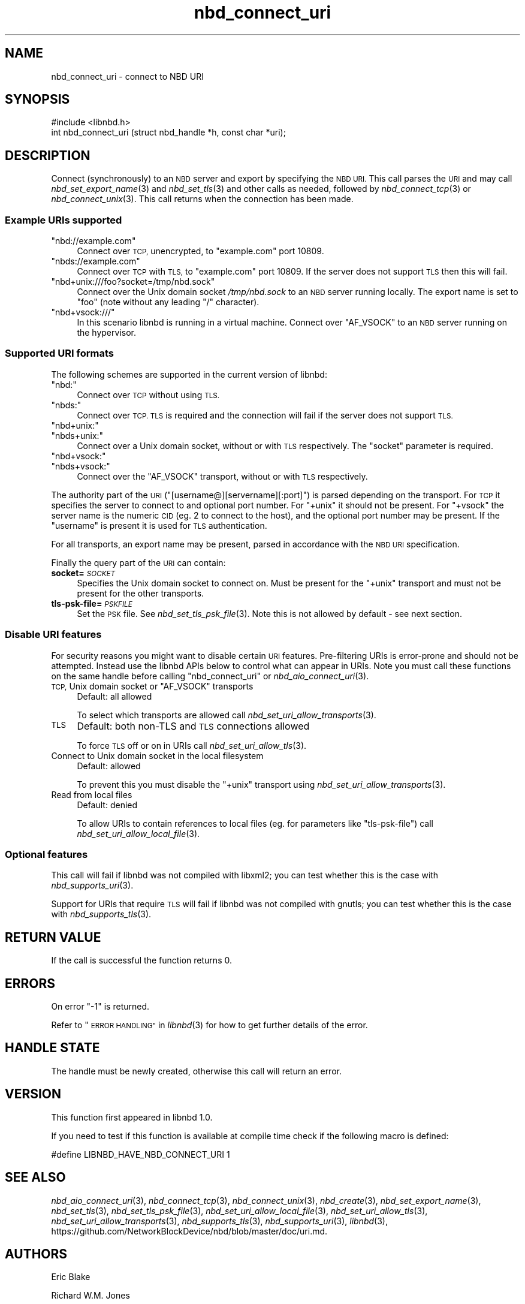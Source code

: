 .\" Automatically generated by Podwrapper::Man 1.3.7 (Pod::Simple 3.35)
.\"
.\" Standard preamble:
.\" ========================================================================
.de Sp \" Vertical space (when we can't use .PP)
.if t .sp .5v
.if n .sp
..
.de Vb \" Begin verbatim text
.ft CW
.nf
.ne \\$1
..
.de Ve \" End verbatim text
.ft R
.fi
..
.\" Set up some character translations and predefined strings.  \*(-- will
.\" give an unbreakable dash, \*(PI will give pi, \*(L" will give a left
.\" double quote, and \*(R" will give a right double quote.  \*(C+ will
.\" give a nicer C++.  Capital omega is used to do unbreakable dashes and
.\" therefore won't be available.  \*(C` and \*(C' expand to `' in nroff,
.\" nothing in troff, for use with C<>.
.tr \(*W-
.ds C+ C\v'-.1v'\h'-1p'\s-2+\h'-1p'+\s0\v'.1v'\h'-1p'
.ie n \{\
.    ds -- \(*W-
.    ds PI pi
.    if (\n(.H=4u)&(1m=24u) .ds -- \(*W\h'-12u'\(*W\h'-12u'-\" diablo 10 pitch
.    if (\n(.H=4u)&(1m=20u) .ds -- \(*W\h'-12u'\(*W\h'-8u'-\"  diablo 12 pitch
.    ds L" ""
.    ds R" ""
.    ds C` ""
.    ds C' ""
'br\}
.el\{\
.    ds -- \|\(em\|
.    ds PI \(*p
.    ds L" ``
.    ds R" ''
.    ds C`
.    ds C'
'br\}
.\"
.\" Escape single quotes in literal strings from groff's Unicode transform.
.ie \n(.g .ds Aq \(aq
.el       .ds Aq '
.\"
.\" If the F register is >0, we'll generate index entries on stderr for
.\" titles (.TH), headers (.SH), subsections (.SS), items (.Ip), and index
.\" entries marked with X<> in POD.  Of course, you'll have to process the
.\" output yourself in some meaningful fashion.
.\"
.\" Avoid warning from groff about undefined register 'F'.
.de IX
..
.if !\nF .nr F 0
.if \nF>0 \{\
.    de IX
.    tm Index:\\$1\t\\n%\t"\\$2"
..
.    if !\nF==2 \{\
.        nr % 0
.        nr F 2
.    \}
.\}
.\" ========================================================================
.\"
.IX Title "nbd_connect_uri 3"
.TH nbd_connect_uri 3 "2020-06-10" "libnbd-1.3.7" "LIBNBD"
.\" For nroff, turn off justification.  Always turn off hyphenation; it makes
.\" way too many mistakes in technical documents.
.if n .ad l
.nh
.SH "NAME"
nbd_connect_uri \- connect to NBD URI
.SH "SYNOPSIS"
.IX Header "SYNOPSIS"
.Vb 1
\& #include <libnbd.h>
\&
\& int nbd_connect_uri (struct nbd_handle *h, const char *uri);
.Ve
.SH "DESCRIPTION"
.IX Header "DESCRIPTION"
Connect (synchronously) to an \s-1NBD\s0 server and export by specifying
the \s-1NBD URI.\s0  This call parses the \s-1URI\s0 and may call
\&\fInbd_set_export_name\fR\|(3) and \fInbd_set_tls\fR\|(3) and other
calls as needed, followed by
\&\fInbd_connect_tcp\fR\|(3) or \fInbd_connect_unix\fR\|(3).
This call returns when the connection has been made.
.SS "Example URIs supported"
.IX Subsection "Example URIs supported"
.ie n .IP """nbd://example.com""" 4
.el .IP "\f(CWnbd://example.com\fR" 4
.IX Item "nbd://example.com"
Connect over \s-1TCP,\s0 unencrypted, to \f(CW\*(C`example.com\*(C'\fR port 10809.
.ie n .IP """nbds://example.com""" 4
.el .IP "\f(CWnbds://example.com\fR" 4
.IX Item "nbds://example.com"
Connect over \s-1TCP\s0 with \s-1TLS,\s0 to \f(CW\*(C`example.com\*(C'\fR port 10809.  If
the server does not support \s-1TLS\s0 then this will fail.
.ie n .IP """nbd+unix:///foo?socket=/tmp/nbd.sock""" 4
.el .IP "\f(CWnbd+unix:///foo?socket=/tmp/nbd.sock\fR" 4
.IX Item "nbd+unix:///foo?socket=/tmp/nbd.sock"
Connect over the Unix domain socket \fI/tmp/nbd.sock\fR to
an \s-1NBD\s0 server running locally.  The export name is set to \f(CW\*(C`foo\*(C'\fR
(note without any leading \f(CW\*(C`/\*(C'\fR character).
.ie n .IP """nbd+vsock:///""" 4
.el .IP "\f(CWnbd+vsock:///\fR" 4
.IX Item "nbd+vsock:///"
In this scenario libnbd is running in a virtual machine.  Connect
over \f(CW\*(C`AF_VSOCK\*(C'\fR to an \s-1NBD\s0 server running on the hypervisor.
.SS "Supported \s-1URI\s0 formats"
.IX Subsection "Supported URI formats"
The following schemes are supported in the current version
of libnbd:
.ie n .IP """nbd:""" 4
.el .IP "\f(CWnbd:\fR" 4
.IX Item "nbd:"
Connect over \s-1TCP\s0 without using \s-1TLS.\s0
.ie n .IP """nbds:""" 4
.el .IP "\f(CWnbds:\fR" 4
.IX Item "nbds:"
Connect over \s-1TCP.\s0  \s-1TLS\s0 is required and the connection
will fail if the server does not support \s-1TLS.\s0
.ie n .IP """nbd+unix:""" 4
.el .IP "\f(CWnbd+unix:\fR" 4
.IX Item "nbd+unix:"
.PD 0
.ie n .IP """nbds+unix:""" 4
.el .IP "\f(CWnbds+unix:\fR" 4
.IX Item "nbds+unix:"
.PD
Connect over a Unix domain socket, without or with \s-1TLS\s0
respectively.  The \f(CW\*(C`socket\*(C'\fR parameter is required.
.ie n .IP """nbd+vsock:""" 4
.el .IP "\f(CWnbd+vsock:\fR" 4
.IX Item "nbd+vsock:"
.PD 0
.ie n .IP """nbds+vsock:""" 4
.el .IP "\f(CWnbds+vsock:\fR" 4
.IX Item "nbds+vsock:"
.PD
Connect over the \f(CW\*(C`AF_VSOCK\*(C'\fR transport, without or with
\&\s-1TLS\s0 respectively.
.PP
The authority part of the \s-1URI\s0 (\f(CW\*(C`[username@][servername][:port]\*(C'\fR)
is parsed depending on the transport.  For \s-1TCP\s0 it specifies the
server to connect to and optional port number.  For \f(CW\*(C`+unix\*(C'\fR
it should not be present.  For \f(CW\*(C`+vsock\*(C'\fR the server name is the
numeric \s-1CID\s0 (eg. \f(CW2\fR to connect to the host), and the optional
port number may be present.  If the \f(CW\*(C`username\*(C'\fR is present it
is used for \s-1TLS\s0 authentication.
.PP
For all transports, an export name may be present, parsed in
accordance with the \s-1NBD URI\s0 specification.
.PP
Finally the query part of the \s-1URI\s0 can contain:
.IP "\fBsocket=\fR\fI\s-1SOCKET\s0\fR" 4
.IX Item "socket=SOCKET"
Specifies the Unix domain socket to connect on.
Must be present for the \f(CW\*(C`+unix\*(C'\fR transport and must not
be present for the other transports.
.IP "\fBtls\-psk\-file=\fR\fI\s-1PSKFILE\s0\fR" 4
.IX Item "tls-psk-file=PSKFILE"
Set the \s-1PSK\s0 file.  See \fInbd_set_tls_psk_file\fR\|(3).  Note
this is not allowed by default \- see next section.
.SS "Disable \s-1URI\s0 features"
.IX Subsection "Disable URI features"
For security reasons you might want to disable certain \s-1URI\s0
features.  Pre-filtering URIs is error-prone and should not
be attempted.  Instead use the libnbd APIs below to control
what can appear in URIs.  Note you must call these functions
on the same handle before calling \f(CW\*(C`nbd_connect_uri\*(C'\fR or
\&\fInbd_aio_connect_uri\fR\|(3).
.ie n .IP "\s-1TCP,\s0 Unix domain socket or ""AF_VSOCK"" transports" 4
.el .IP "\s-1TCP,\s0 Unix domain socket or \f(CWAF_VSOCK\fR transports" 4
.IX Item "TCP, Unix domain socket or AF_VSOCK transports"
Default: all allowed
.Sp
To select which transports are allowed call
\&\fInbd_set_uri_allow_transports\fR\|(3).
.IP "\s-1TLS\s0" 4
.IX Item "TLS"
Default: both non-TLS and \s-1TLS\s0 connections allowed
.Sp
To force \s-1TLS\s0 off or on in URIs call
\&\fInbd_set_uri_allow_tls\fR\|(3).
.IP "Connect to Unix domain socket in the local filesystem" 4
.IX Item "Connect to Unix domain socket in the local filesystem"
Default: allowed
.Sp
To prevent this you must disable the \f(CW\*(C`+unix\*(C'\fR transport
using \fInbd_set_uri_allow_transports\fR\|(3).
.IP "Read from local files" 4
.IX Item "Read from local files"
Default: denied
.Sp
To allow URIs to contain references to local files
(eg. for parameters like \f(CW\*(C`tls\-psk\-file\*(C'\fR) call
\&\fInbd_set_uri_allow_local_file\fR\|(3).
.SS "Optional features"
.IX Subsection "Optional features"
This call will fail if libnbd was not compiled with libxml2; you can
test whether this is the case with \fInbd_supports_uri\fR\|(3).
.PP
Support for URIs that require \s-1TLS\s0 will fail if libnbd was not
compiled with gnutls; you can test whether this is the case
with \fInbd_supports_tls\fR\|(3).
.SH "RETURN VALUE"
.IX Header "RETURN VALUE"
If the call is successful the function returns \f(CW0\fR.
.SH "ERRORS"
.IX Header "ERRORS"
On error \f(CW\*(C`\-1\*(C'\fR is returned.
.PP
Refer to \*(L"\s-1ERROR HANDLING\*(R"\s0 in \fIlibnbd\fR\|(3)
for how to get further details of the error.
.SH "HANDLE STATE"
.IX Header "HANDLE STATE"
The handle must be
newly created,
otherwise this call will return an error.
.SH "VERSION"
.IX Header "VERSION"
This function first appeared in libnbd 1.0.
.PP
If you need to test if this function is available at compile time
check if the following macro is defined:
.PP
.Vb 1
\& #define LIBNBD_HAVE_NBD_CONNECT_URI 1
.Ve
.SH "SEE ALSO"
.IX Header "SEE ALSO"
\&\fInbd_aio_connect_uri\fR\|(3),
\&\fInbd_connect_tcp\fR\|(3),
\&\fInbd_connect_unix\fR\|(3),
\&\fInbd_create\fR\|(3),
\&\fInbd_set_export_name\fR\|(3),
\&\fInbd_set_tls\fR\|(3),
\&\fInbd_set_tls_psk_file\fR\|(3),
\&\fInbd_set_uri_allow_local_file\fR\|(3),
\&\fInbd_set_uri_allow_tls\fR\|(3),
\&\fInbd_set_uri_allow_transports\fR\|(3),
\&\fInbd_supports_tls\fR\|(3),
\&\fInbd_supports_uri\fR\|(3),
\&\fIlibnbd\fR\|(3),
https://github.com/NetworkBlockDevice/nbd/blob/master/doc/uri.md.
.SH "AUTHORS"
.IX Header "AUTHORS"
Eric Blake
.PP
Richard W.M. Jones
.SH "COPYRIGHT"
.IX Header "COPYRIGHT"
Copyright (C) 2019 Red Hat Inc.
.SH "LICENSE"
.IX Header "LICENSE"
This library is free software; you can redistribute it and/or
modify it under the terms of the \s-1GNU\s0 Lesser General Public
License as published by the Free Software Foundation; either
version 2 of the License, or (at your option) any later version.
.PP
This library is distributed in the hope that it will be useful,
but \s-1WITHOUT ANY WARRANTY\s0; without even the implied warranty of
\&\s-1MERCHANTABILITY\s0 or \s-1FITNESS FOR A PARTICULAR PURPOSE.\s0  See the \s-1GNU\s0
Lesser General Public License for more details.
.PP
You should have received a copy of the \s-1GNU\s0 Lesser General Public
License along with this library; if not, write to the Free Software
Foundation, Inc., 51 Franklin Street, Fifth Floor, Boston, \s-1MA 02110\-1301 USA\s0
